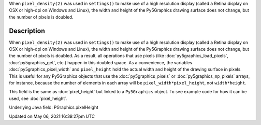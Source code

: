.. title: Py5Graphics.pixel_height
.. slug: py5graphics_pixel_height
.. date: 2021-05-06 16:39:27 UTC+00:00
.. tags:
.. category:
.. link:
.. description: py5 Py5Graphics.pixel_height documentation
.. type: text

When ``pixel_density(2)`` was used in ``settings()`` to make use of a high resolution display (called a Retina display on OSX or high-dpi on Windows and Linux), the width and height of the Py5Graphics drawing surface does not change, but the number of pixels is doubled.

Description
===========

When ``pixel_density(2)`` was used in ``settings()`` to make use of a high resolution display (called a Retina display on OSX or high-dpi on Windows and Linux), the width and height of the Py5Graphics drawing surface does not change, but the number of pixels is doubled. As a result, all operations that use pixels (like :doc:`py5graphics_load_pixels`, :doc:`py5graphics_get`, etc.) happen in this doubled space. As a convenience, the variables :doc:`py5graphics_pixel_width` and ``pixel_height`` hold the actual width and height of the drawing surface in pixels. This is useful for any Py5Graphics objects that use the :doc:`py5graphics_pixels` or :doc:`py5graphics_np_pixels` arrays, for instance, because the number of elements in each array will be ``pixel_width*pixel_height``, not ``width*height``.

This field is the same as :doc:`pixel_height` but linked to a ``Py5Graphics`` object. To see example code for how it can be used, see :doc:`pixel_height`.

Underlying Java field: PGraphics.pixelHeight


Updated on May 06, 2021 16:39:27pm UTC

